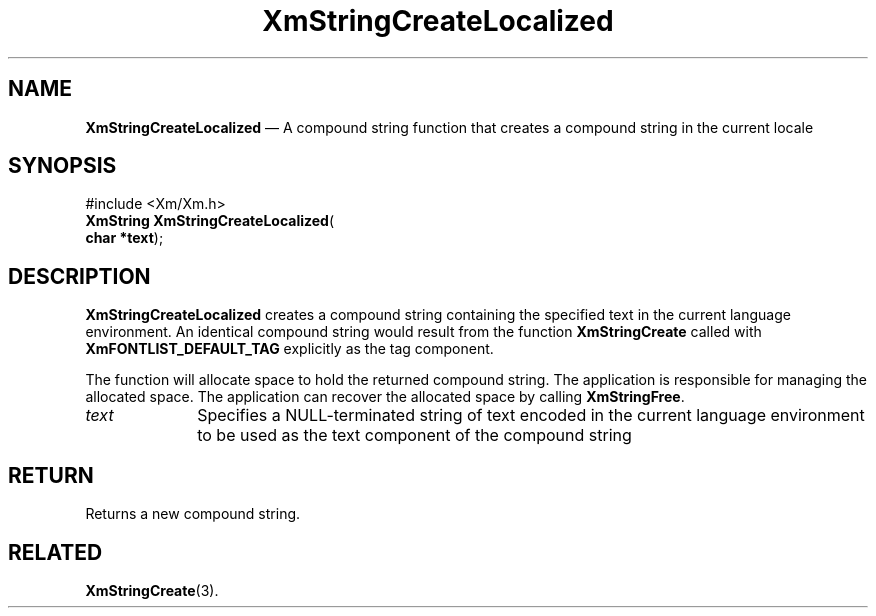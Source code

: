 '\" t
...\" StrCrB.sgm /main/7 1996/08/30 16:08:43 rws $
.de P!
.fl
\!!1 setgray
.fl
\\&.\"
.fl
\!!0 setgray
.fl			\" force out current output buffer
\!!save /psv exch def currentpoint translate 0 0 moveto
\!!/showpage{}def
.fl			\" prolog
.sy sed -e 's/^/!/' \\$1\" bring in postscript file
\!!psv restore
.
.de pF
.ie     \\*(f1 .ds f1 \\n(.f
.el .ie \\*(f2 .ds f2 \\n(.f
.el .ie \\*(f3 .ds f3 \\n(.f
.el .ie \\*(f4 .ds f4 \\n(.f
.el .tm ? font overflow
.ft \\$1
..
.de fP
.ie     !\\*(f4 \{\
.	ft \\*(f4
.	ds f4\"
'	br \}
.el .ie !\\*(f3 \{\
.	ft \\*(f3
.	ds f3\"
'	br \}
.el .ie !\\*(f2 \{\
.	ft \\*(f2
.	ds f2\"
'	br \}
.el .ie !\\*(f1 \{\
.	ft \\*(f1
.	ds f1\"
'	br \}
.el .tm ? font underflow
..
.ds f1\"
.ds f2\"
.ds f3\"
.ds f4\"
.ta 8n 16n 24n 32n 40n 48n 56n 64n 72n 
.TH "XmStringCreateLocalized" "library call"
.SH "NAME"
\fBXmStringCreateLocalized\fP \(em A compound string function that creates
a compound string in the current locale
.iX "XmStringCreateLocalized"
.iX "compound string functions" "XmStringCreateLocalized"
.SH "SYNOPSIS"
.PP
.nf
#include <Xm/Xm\&.h>
\fBXmString \fBXmStringCreateLocalized\fP\fR(
\fBchar *\fBtext\fR\fR);
.fi
.SH "DESCRIPTION"
.PP
\fBXmStringCreateLocalized\fP creates a compound string containing
the specified text in the current language environment\&.
An identical compound string would result
from the function \fBXmStringCreate\fP called with
\fBXmFONTLIST_DEFAULT_TAG\fP explicitly as the tag component\&.
.PP
The function will allocate space to hold the returned compound string\&.
The application is responsible for managing the allocated space\&.
The application can recover the allocated space by calling \fBXmStringFree\fP\&.
.IP "\fItext\fP" 10
Specifies a NULL-terminated string of text encoded in the current
language environment
to be used as the text component of the compound string
.SH "RETURN"
.PP
Returns a new compound string\&.
.SH "RELATED"
.PP
\fBXmStringCreate\fP(3)\&.
...\" created by instant / docbook-to-man, Sun 22 Dec 1996, 20:30
